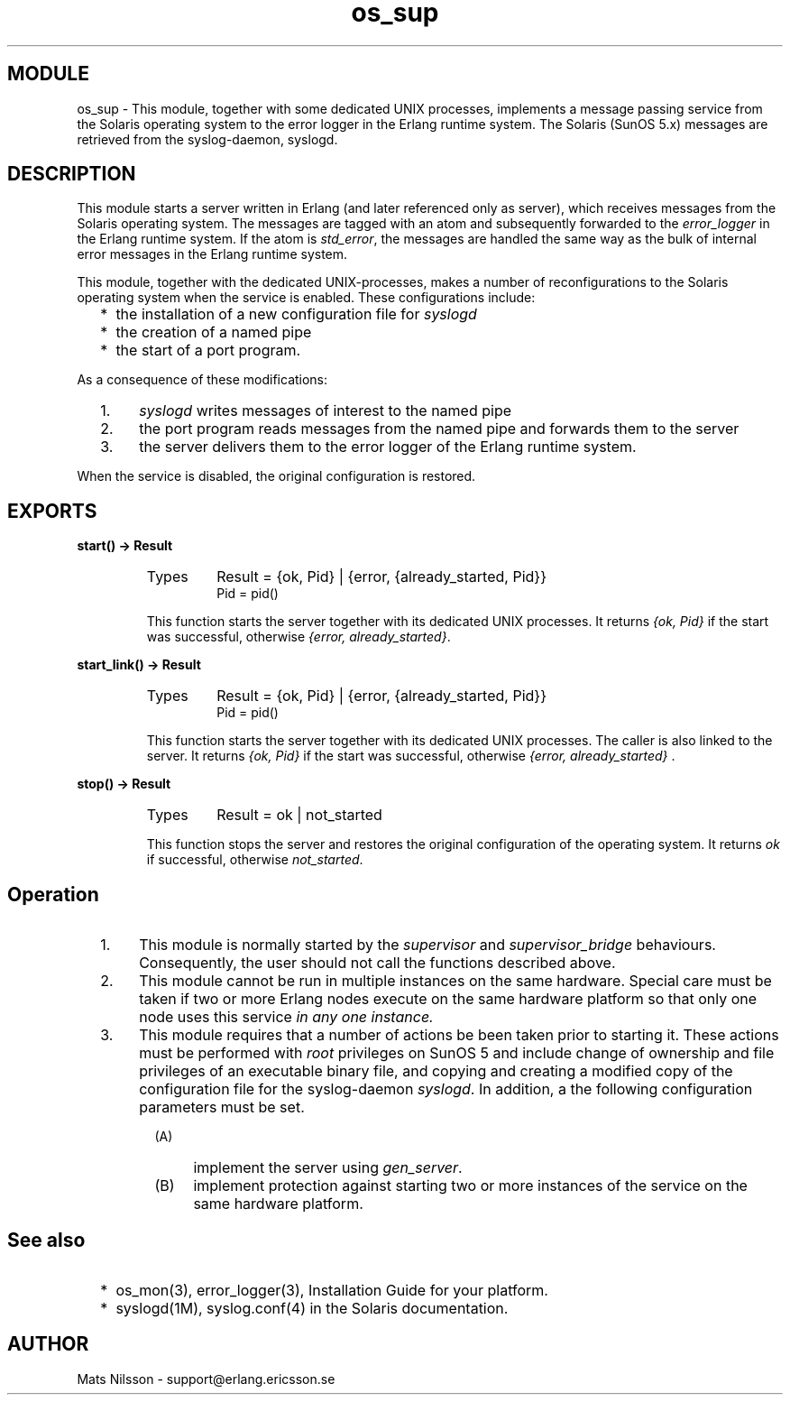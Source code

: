 .TH os_sup 3 "os_mon  1.3.9" "Ericsson Utvecklings AB" "ERLANG MODULE DEFINITION"
.SH MODULE
os_sup \- This module, together with some dedicated UNIX processes, implements a message passing service from the Solaris operating system to the error logger in the Erlang runtime system\&. The Solaris (SunOS 5\&.x) messages are retrieved from the syslog-daemon, syslogd\&. 
.SH DESCRIPTION
.LP
This module starts a server written in Erlang (and later referenced only as server), which receives messages from the Solaris operating system\&. The messages are tagged with an atom and subsequently forwarded to the \fIerror_logger\fR in the Erlang runtime system\&. If the atom is \fIstd_error\fR, the messages are handled the same way as the bulk of internal error messages in the Erlang runtime system\&. 
.LP
This module, together with the dedicated UNIX-processes, makes a number of reconfigurations to the Solaris operating system when the service is enabled\&. These configurations include:
.RS 2
.TP 2
*
the installation of a new configuration file for \fIsyslogd\fR
.TP 2
*
the creation of a named pipe
.TP 2
*
the start of a port program\&.
.RE
.LP
As a consequence of these modifications:
.RS 2
.TP 4
1.
\fIsyslogd\fR writes messages of interest to the named pipe
.TP 4
2.
the port program reads messages from the named pipe and forwards them to the server
.TP 4
3.
the server delivers them to the error logger of the Erlang runtime system\&.
.RE
.LP
When the service is disabled, the original configuration is restored\&. 

.SH EXPORTS
.LP
.B
start() -> Result
.br
.RS
.TP
Types
Result = {ok, Pid} | {error, {already_started, Pid}}
.br
Pid = pid()
.br
.RE
.RS
.LP
This function starts the server together with its dedicated UNIX processes\&. It returns \fI{ok, Pid}\fR if the start was successful, otherwise \fI{error, already_started}\fR\&. 
.RE
.LP
.B
start_link() -> Result
.br
.RS
.TP
Types
Result = {ok, Pid} | {error, {already_started, Pid}}
.br
Pid = pid()
.br
.RE
.RS
.LP
This function starts the server together with its dedicated UNIX processes\&. The caller is also linked to the server\&. It returns \fI{ok, Pid}\fR if the start was successful, otherwise \fI{error, already_started}\fR \&. 
.RE
.LP
.B
stop() -> Result
.br
.RS
.TP
Types
Result = ok | not_started
.br
.RE
.RS
.LP
This function stops the server and restores the original configuration of the operating system\&. It returns \fIok\fR if successful, otherwise \fInot_started\fR\&. 
.RE
.SH Operation
.RS 2
.TP 4
1.
This module is normally started by the \fIsupervisor\fR and \fIsupervisor_bridge\fR behaviours\&. Consequently, the user should not call the functions described above\&. 
.TP 4
2.
This module cannot be run in multiple instances on the same hardware\&. Special care must be taken if two or more Erlang nodes execute on the same hardware platform so that only one node uses this service \fIin any one instance\&.\fR 
.TP 4
3.
This module requires that a number of actions be been taken prior to starting it\&. These actions must be performed with \fIroot\fR privileges on SunOS 5 and include change of ownership and file privileges of an executable binary file, and copying and creating a modified copy of the configuration file for the syslog-daemon \fIsyslogd\fR\&. In addition, a the following configuration parameters must be set\&. 
.RS 4
.RS 2
.TP 4
(A)
implement the server using \fIgen_server\fR\&.
.TP 4
(B)
implement protection against starting two or more instances of the service on the same hardware platform\&.
.RE
.RE
.RE
.SH See also
.RS 2
.TP 2
*
os_mon(3), error_logger(3), Installation Guide for your platform\&.
.TP 2
*
syslogd(1M), syslog\&.conf(4) in the Solaris documentation\&.
.RE
.SH AUTHOR
.nf
Mats Nilsson - support@erlang.ericsson.se
.fi
